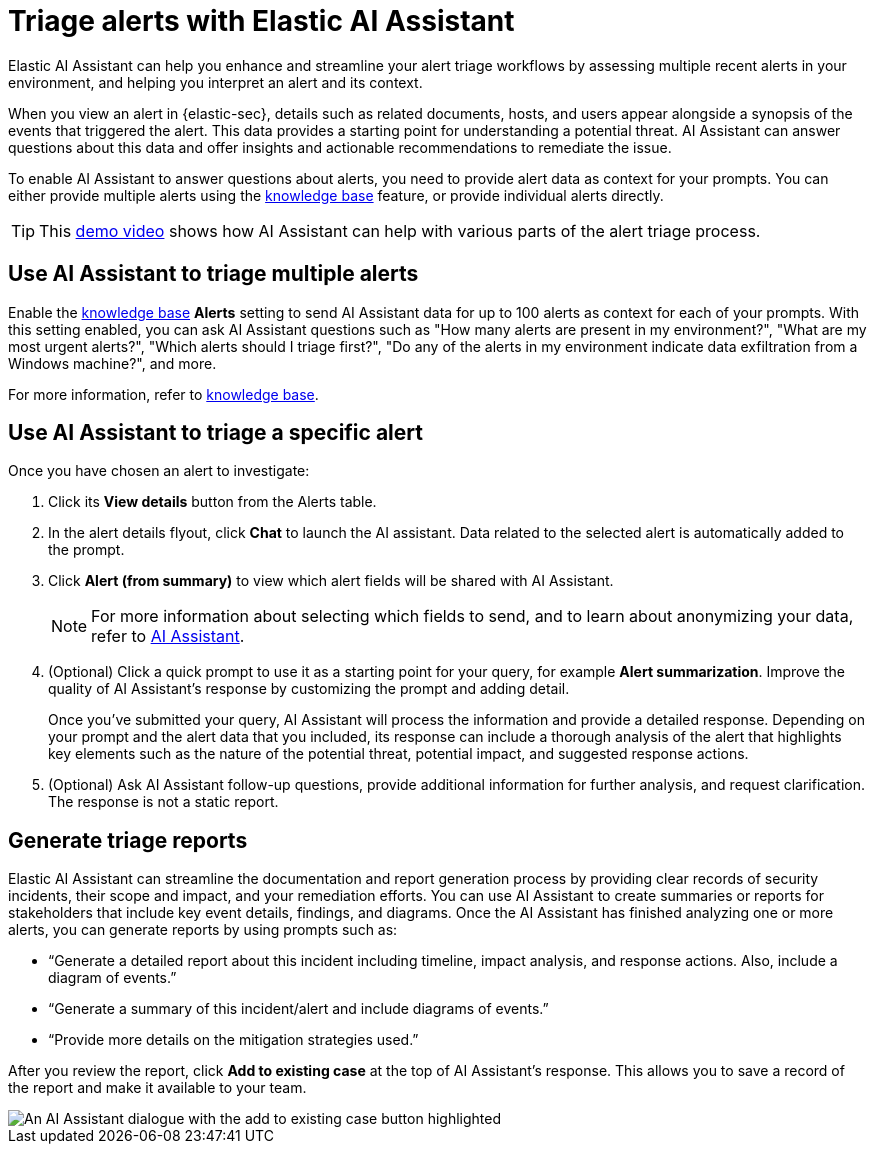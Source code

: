 [[assistant-triage]]
= Triage alerts with Elastic AI Assistant
Elastic AI Assistant can help you enhance and streamline your alert triage workflows by assessing multiple recent alerts in your environment, and helping you interpret an alert and its context. 

When you view an alert in {elastic-sec}, details such as related documents, hosts, and users appear alongside a synopsis of the events that triggered the alert. This data provides a starting point for understanding a potential threat. AI Assistant can answer questions about this data and offer insights and actionable recommendations to remediate the issue.

To enable AI Assistant to answer questions about alerts, you need to provide alert data as context for your prompts. You can either provide multiple alerts using the <<ai-assistant-knowledge-base, knowledge base>> feature, or provide individual alerts directly.

TIP: This https://www.elastic.co/blog/whats-new-elastic-security-8-12-0#get-intuitive,-real-time-alert-insights-with-natural-language-interactions-from-the-elastic-ai-assistant-for-security[demo video] shows how AI Assistant can help with various parts of the alert triage process.

[[ai-assistant-triage-alerts-knowledge-base]]
[discrete]
== Use AI Assistant to triage multiple alerts
Enable the <<configure-ai-assistant, knowledge base>> **Alerts** setting to send AI Assistant data for up to 100 alerts as context for each of your prompts. With this setting enabled, you can ask AI Assistant questions such as "How many alerts are present in my environment?", "What are my most urgent alerts?", "Which alerts should I triage first?", "Do any of the alerts in my environment indicate data exfiltration from a Windows machine?", and more. 

For more information, refer to <<ai-assistant-knowledge-base, knowledge base>>.

[[ai-assistant-triage-alerts-instructions]]
[discrete]
== Use AI Assistant to triage a specific alert
Once you have chosen an alert to investigate:

. Click its **View details** button from the Alerts table.
. In the alert details flyout, click **Chat** to launch the AI assistant. Data related to the selected alert is automatically added to the prompt. 
. Click **Alert (from summary)** to view which alert fields will be shared with AI Assistant.
+
NOTE: For more information about selecting which fields to send, and to learn about anonymizing your data, refer to <<security-assistant, AI Assistant>>.
+
. (Optional) Click a quick prompt to use it as a starting point for your query, for example **Alert summarization**. Improve the quality of AI Assistant's response by customizing the prompt and adding detail. 
+
Once you’ve submitted your query, AI Assistant will process the information and provide a detailed response. Depending on your prompt and the alert data that you included, its response can include a thorough analysis of the alert that highlights key elements such as the nature of the potential threat, potential impact, and suggested response actions.
+
. (Optional) Ask AI Assistant follow-up questions, provide additional information for further analysis, and request clarification. The response is not a static report.

[discrete]
[[ai-triage-reportgen]]
== Generate triage reports
Elastic AI Assistant can streamline the documentation and report generation process by providing clear records of security incidents, their scope and impact, and your remediation efforts. You can use AI Assistant to create summaries or reports for stakeholders that include key event details, findings, and diagrams. Once the AI Assistant has finished analyzing one or more alerts, you can generate reports by using prompts such as:

* “Generate a detailed report about this incident including timeline, impact analysis, and response actions. Also, include a diagram of events.”
* “Generate a summary of this incident/alert and include diagrams of events.”
* “Provide more details on the mitigation strategies used.”

After you review the report, click **Add to existing case** at the top of AI Assistant's response. This allows you to save a record of the report and make it available to your team.

[role="screenshot"]
image::images/ai-triage-add-to-case.png[An AI Assistant dialogue with the add to existing case button highlighted]

